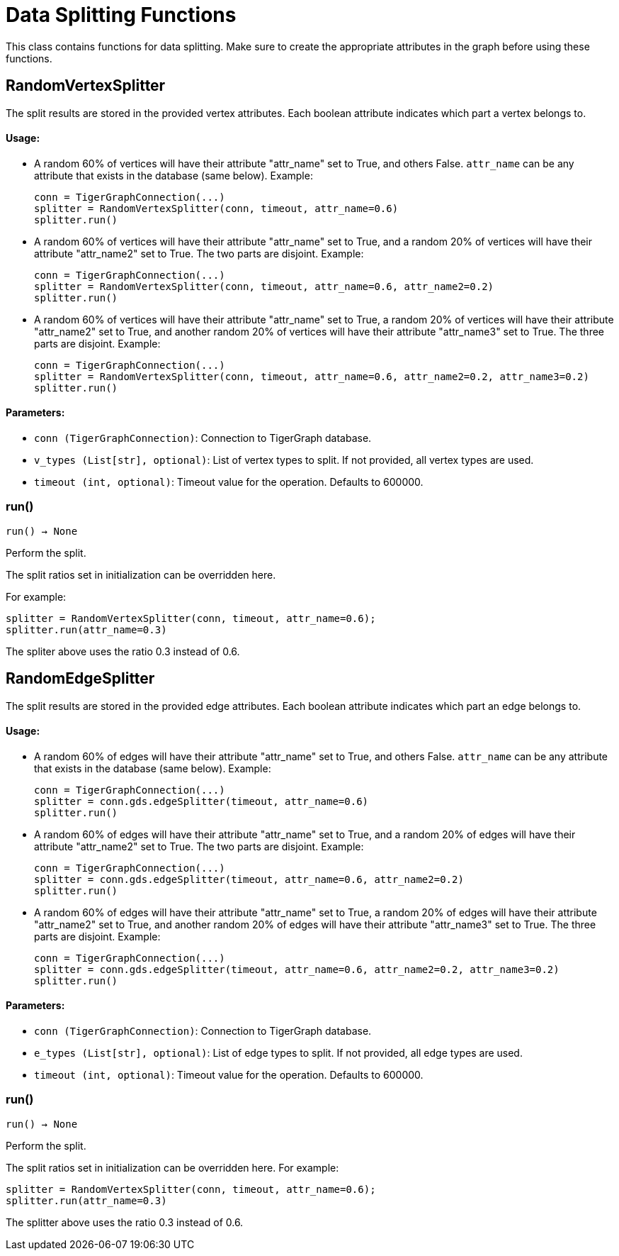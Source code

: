 = Data Splitting Functions

This class contains functions for data splitting. 
Make sure to create the appropriate attributes in the graph before using these functions.

== RandomVertexSplitter

The split results are stored in the provided vertex attributes. Each boolean attribute
indicates which part a vertex belongs to.

[discrete]
==== Usage:

* A random 60% of vertices will have their attribute "attr_name" set to True, and
others False. `attr_name` can be any attribute that exists in the database (same below).
Example:

+
[source,python]
----
conn = TigerGraphConnection(...)
splitter = RandomVertexSplitter(conn, timeout, attr_name=0.6)
splitter.run()
----

* A random 60% of vertices will have their attribute "attr_name" set to True, and a
random 20% of vertices will have their attribute "attr_name2" set to True. The two
parts are disjoint. Example:

+
[source,python]
----
conn = TigerGraphConnection(...)
splitter = RandomVertexSplitter(conn, timeout, attr_name=0.6, attr_name2=0.2)
splitter.run()
----

* A random 60% of vertices will have their attribute "attr_name" set to True, a
random 20% of vertices will have their attribute "attr_name2" set to True, and
another random 20% of vertices will have their attribute "attr_name3" set to True.
The three parts are disjoint. Example:
+
[source,python]
----
conn = TigerGraphConnection(...)
splitter = RandomVertexSplitter(conn, timeout, attr_name=0.6, attr_name2=0.2, attr_name3=0.2)
splitter.run()
----

[discrete]
==== Parameters:
* `conn (TigerGraphConnection)`: Connection to TigerGraph database.
* `v_types (List[str], optional)`: List of vertex types to split. If not provided, all vertex types are used.
* `timeout (int, optional)`: Timeout value for the operation. Defaults to 600000.


=== run()
`run() -> None`

Perform the split.

The split ratios set in initialization can be overridden here. 

For example:

[,python]
----
splitter = RandomVertexSplitter(conn, timeout, attr_name=0.6); 
splitter.run(attr_name=0.3)
----

The spliter above uses the ratio 0.3 instead of 0.6.


== RandomEdgeSplitter

The split results are stored in the provided edge attributes. Each boolean attribute
indicates which part an edge belongs to.

[discrete]
==== Usage:

* A random 60% of edges will have their attribute "attr_name" set to True, and 
others False. `attr_name` can be any attribute that exists in the database (same below).
Example:
+
[source,python]
----
conn = TigerGraphConnection(...)
splitter = conn.gds.edgeSplitter(timeout, attr_name=0.6)
splitter.run()
----

* A random 60% of edges will have their attribute "attr_name" set to True, and a 
random 20% of edges will have their attribute "attr_name2" set to True. The two 
parts are disjoint. Example:
+   
[source,python]
----
conn = TigerGraphConnection(...)
splitter = conn.gds.edgeSplitter(timeout, attr_name=0.6, attr_name2=0.2)
splitter.run()
----

* A random 60% of edges will have their attribute "attr_name" set to True, a 
random 20% of edges will have their attribute "attr_name2" set to True, and 
another random 20% of edges will have their attribute "attr_name3" set to True. 
The three parts are disjoint. Example:
+    
[source,python]
----
conn = TigerGraphConnection(...)
splitter = conn.gds.edgeSplitter(timeout, attr_name=0.6, attr_name2=0.2, attr_name3=0.2)
splitter.run()
----

[discrete]
==== Parameters:
* `conn (TigerGraphConnection)`: Connection to TigerGraph database.
* `e_types (List[str], optional)`: List of edge types to split. If not provided, all edge types are used.
* `timeout (int, optional)`: Timeout value for the operation. Defaults to 600000.


=== run()
`run() -> None`

Perform the split.

The split ratios set in initialization can be overridden here. 
For example:

[source,python]
----
splitter = RandomVertexSplitter(conn, timeout, attr_name=0.6); 
splitter.run(attr_name=0.3)
----
The splitter above uses the ratio 0.3 instead of 0.6.


